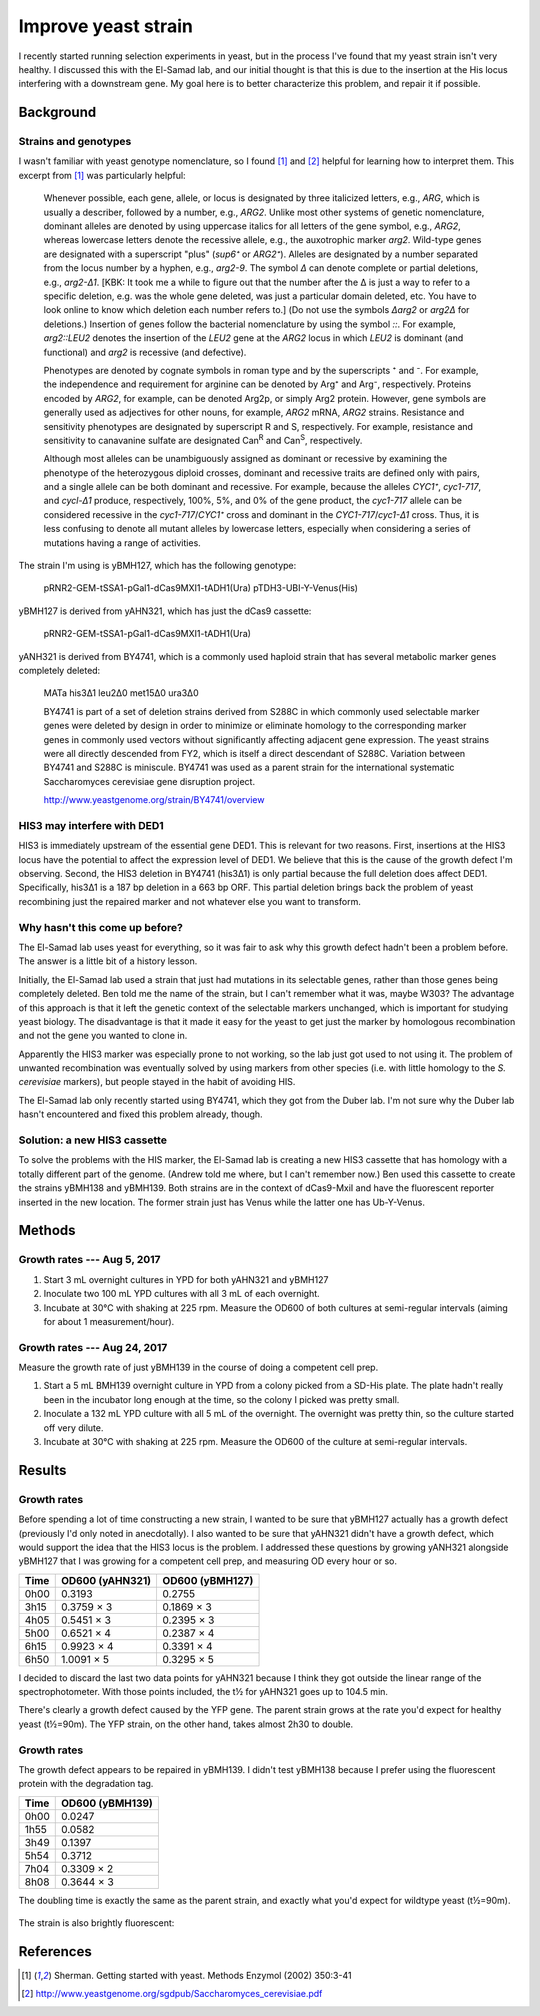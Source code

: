 ********************
Improve yeast strain
********************

I recently started running selection experiments in yeast, but in the process 
I've found that my yeast strain isn't very healthy.  I discussed this with the 
El-Samad lab, and our initial thought is that this is due to the insertion at 
the His locus interfering with a downstream gene.  My goal here is to better 
characterize this problem, and repair it if possible.

Background
==========

Strains and genotypes
---------------------
I wasn't familiar with yeast genotype nomenclature, so I found [1]_ and [2]_ 
helpful for learning how to interpret them.  This excerpt from [1]_ was 
particularly helpful:

   Whenever possible, each gene, allele, or locus is designated by three 
   italicized letters, e.g., *ARG*, which is usually a describer, followed by a 
   number, e.g., *ARG2*.  Unlike most other systems of genetic nomenclature, 
   dominant alleles are denoted by using uppercase italics for all letters of 
   the gene symbol, e.g., *ARG2*, whereas lowercase letters denote the 
   recessive allele, e.g., the auxotrophic marker *arg2*.  Wild-type genes are 
   designated with a superscript "plus" (*sup6⁺* or *ARG2⁺*).  Alleles are 
   designated by a number separated from the locus number by a hyphen, e.g., 
   *arg2-9*.  The symbol *Δ* can denote complete or partial deletions, e.g., 
   *arg2-Δ1*.  [KBK: It took me a while to figure out that the number after the 
   Δ is just a way to refer to a specific deletion, e.g. was the whole gene 
   deleted, was just a particular domain deleted, etc.  You have to look online 
   to know which deletion each number refers to.] (Do not use the symbols 
   *Δarg2* or *arg2Δ* for deletions.) Insertion of genes follow the bacterial 
   nomenclature by using the symbol *::*.  For example, *arg2::LEU2* denotes 
   the insertion of the *LEU2* gene at the *ARG2* locus in which *LEU2* is 
   dominant (and functional) and *arg2* is recessive (and defective).

   Phenotypes are denoted by cognate symbols in roman type and by the 
   superscripts ⁺ and ⁻.  For example, the independence and requirement for 
   arginine can be denoted by Arg⁺ and Arg⁻, respectively.  Proteins encoded by 
   *ARG2*, for example, can be denoted Arg2p, or simply Arg2 protein.  However, 
   gene symbols are generally used as adjectives for other nouns, for example, 
   *ARG2* mRNA, *ARG2* strains.  Resistance and sensitivity phenotypes are 
   designated by superscript R and S, respectively.  For example, resistance 
   and sensitivity to canavanine sulfate are designated Can\ :sup:`R` and Can\ 
   :sup:`S`\ , respectively.

   Although most alleles can be unambiguously assigned as dominant or recessive 
   by examining the phenotype of the heterozygous diploid crosses, dominant and 
   recessive traits are defined only with pairs, and a single allele can be 
   both dominant and recessive.  For example, because the alleles *CYC1⁺*, 
   *cyc1-717*, and *cycl-Δ1* produce, respectively, 100%, 5%, and 0% of the 
   gene product, the *cyc1-717* allele can be considered recessive in the 
   *cyc1-717*/*CYC1⁺* cross and dominant in the *CYC1-717*/*cyc1-Δ1* cross.  
   Thus, it is less confusing to denote all mutant alleles by lowercase 
   letters, especially when considering a series of mutations having a range of 
   activities.

The strain I'm using is yBMH127, which has the following genotype:

   pRNR2-GEM-tSSA1-pGal1-dCas9MXI1-tADH1(Ura)
   pTDH3-UBI-Y-Venus(His)

yBMH127 is derived from yAHN321, which has just the dCas9 cassette:

   pRNR2-GEM-tSSA1-pGal1-dCas9MXI1-tADH1(Ura)

yANH321 is derived from BY4741, which is a commonly used haploid strain that 
has several metabolic marker genes completely deleted:

   MATa his3Δ1 leu2Δ0 met15Δ0 ura3Δ0

   BY4741 is part of a set of deletion strains derived from S288C in which 
   commonly used selectable marker genes were deleted by design in order to 
   minimize or eliminate homology to the corresponding marker genes in commonly 
   used vectors without significantly affecting adjacent gene expression. The 
   yeast strains were all directly descended from FY2, which is itself a direct 
   descendant of S288C. Variation between BY4741 and S288C is miniscule. BY4741 
   was used as a parent strain for the international systematic Saccharomyces 
   cerevisiae gene disruption project.

   http://www.yeastgenome.org/strain/BY4741/overview

HIS3 may interfere with DED1
----------------------------
HIS3 is immediately upstream of the essential gene DED1.  This is relevant for 
two reasons.  First, insertions at the HIS3 locus have the potential to affect 
the expression level of DED1.  We believe that this is the cause of the growth 
defect I'm observing.  Second, the HIS3 deletion in BY4741 (his3Δ1) is only 
partial because the full deletion does affect DED1.  Specifically, his3Δ1 is a 
187 bp deletion in a 663 bp ORF.  This partial deletion brings back the problem 
of yeast recombining just the repaired marker and not whatever else you want to 
transform.

Why hasn't this come up before?
-------------------------------
The El-Samad lab uses yeast for everything, so it was fair to ask why this 
growth defect hadn't been a problem before.  The answer is a little bit of a 
history lesson.

Initially, the El-Samad lab used a strain that just had mutations in its 
selectable genes, rather than those genes being completely deleted.  Ben told 
me the name of the strain, but I can't remember what it was, maybe W303?  The 
advantage of this approach is that it left the genetic context of the 
selectable markers unchanged, which is important for studying yeast biology.  
The disadvantage is that it made it easy for the yeast to get just the marker 
by homologous recombination and not the gene you wanted to clone in.

Apparently the HIS3 marker was especially prone to not working, so the lab just 
got used to not using it.  The problem of unwanted recombination was eventually 
solved by using markers from other species (i.e. with little homology to the 
*S. cerevisiae* markers), but people stayed in the habit of avoiding HIS.

The El-Samad lab only recently started using BY4741, which they got from the 
Duber lab.  I'm not sure why the Duber lab hasn't encountered and fixed this 
problem already, though.

Solution: a new HIS3 cassette
-----------------------------
To solve the problems with the HIS marker, the El-Samad lab is creating a new 
HIS3 cassette that has homology with a totally different part of the genome.  
(Andrew told me where, but I can't remember now.)  Ben used this cassette to 
create the strains yBMH138 and yBMH139.  Both strains are in the context of 
dCas9-MxiI and have the fluorescent reporter inserted in the new location.  The 
former strain just has Venus while the latter one has Ub-Y-Venus.


Methods
=======

Growth rates --- Aug 5, 2017
----------------------------
1. Start 3 mL overnight cultures in YPD for both yAHN321 and yBMH127

2. Inoculate two 100 mL YPD cultures with all 3 mL of each overnight.

3. Incubate at 30°C with shaking at 225 rpm.  Measure the OD600 of both 
   cultures at semi-regular intervals (aiming for about 1 measurement/hour).

Growth rates --- Aug 24, 2017
-----------------------------
Measure the growth rate of just yBMH139 in the course of doing a competent cell 
prep.

1. Start a 5 mL BMH139 overnight culture in YPD from a colony picked from a 
   SD-His plate.  The plate hadn't really been in the incubator long enough at 
   the time, so the colony I picked was pretty small.

2. Inoculate a 132 mL YPD culture with all 5 mL of the overnight.  The 
   overnight was pretty thin, so the culture started off very dilute.

3. Incubate at 30°C with shaking at 225 rpm.  Measure the OD600 of the culture 
   at semi-regular intervals.


Results
=======

Growth rates
------------
Before spending a lot of time constructing a new strain, I wanted to be sure 
that yBMH127 actually has a growth defect (previously I'd only noted in 
anecdotally).  I also wanted to be sure that yAHN321 didn't have a growth 
defect, which would support the idea that the HIS3 locus is the problem.  I 
addressed these questions by growing yANH321 alongside yBMH127 that I was 
growing for a competent cell prep, and measuring OD every hour or so.

====  ===============  ===============
Time  OD600 (yAHN321)  OD600 (yBMH127)
====  ===============  ===============
0h00  0.3193           0.2755
3h15  0.3759 × 3       0.1869 × 3
4h05  0.5451 × 3       0.2395 × 3
5h00  0.6521 × 4       0.2387 × 4
6h15  0.9923 × 4       0.3391 × 4
6h50  1.0091 × 5       0.3295 × 5
====  ===============  ===============

I decided to discard the last two data points for yAHN321 because I think they 
got outside the linear range of the spectrophotometer.  With those points 
included, the t½ for yAHN321 goes up to 104.5 min.

There's clearly a growth defect caused by the YFP gene.  The parent strain 
grows at the rate you'd expect for healthy yeast (t½=90m).  The YFP strain, on 
the other hand, takes almost 2h30 to double.

.. figure:: ahn321_bmh127.svg

Growth rates
------------
The growth defect appears to be repaired in yBMH139.  I didn't test yBMH138 
because I prefer using the fluorescent protein with the degradation tag.

====  ===============
Time  OD600 (yBMH139)
====  ===============
0h00  0.0247
1h55  0.0582
3h49  0.1397
5h54  0.3712
7h04  0.3309 × 2
8h08  0.3644 × 3
====  ===============

The doubling time is exactly the same as the parent strain, and exactly what 
you'd expect for wildtype yeast (t½=90m).

.. figure:: bmh139.svg

The strain is also brightly fluorescent:

.. figure:: 20170824_bmh139_yfp_check.svg

References
==========
.. [1] Sherman. Getting started with yeast. Methods Enzymol (2002) 350:3-41

.. [2] http://www.yeastgenome.org/sgdpub/Saccharomyces_cerevisiae.pdf
